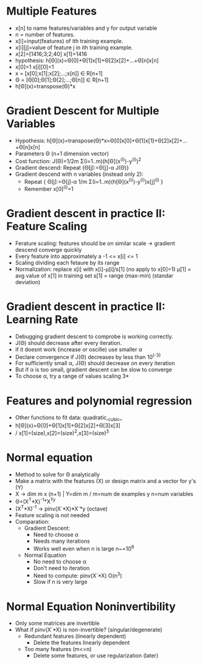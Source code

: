 * Multiple Features
  - x[n] to name features/variables and y for output variable
  - n = number of features.
  - x[i]=input(features) of ith training example.
  - x[i][j]=value of feature j in ith training example.
  - x[2]=[1416;3;2;40] x[1]=1416
  - hypothesis: h[Θ](x)=Θ[0]+Θ[1]x[1]+Θ[2]x[2]+...+Θ[n]x[n]
  - x[0]=1 x[i][0]=1
  - x = [x[0];x[1];x[2];...;x[n]] ∈ R[n+1]
  - Θ = [Θ[0];Θ[1];Θ[2];...;Θ[n]] ∈ R[n+1]
  - h[Θ](x)=transpose(Θ)*x
* Gradient Descent for Multiple Variables
  - Hypothesis:
    h[Θ](x)=transpose(Θ)*x=Θ[0]x[0]+Θ[1]x[1]+Θ[2]x[2]+...+Θ[n]x[n]
  - Parameters Θ (n+1 dimension vector)
  - Cost function: J(Θ)=1/2m Σ(i=1..m)(h[Θ](x^(i))-y^(i))^2
  - Gradient descend: Repeat {Θ[j]:=Θ[j]-α J(Θ)}
  - Gradient descend with n variables (instead only 2):
    - Repeat { Θ[j]:=Θ[j]-α 1/m Σ(i=1..m)(h[Θ](x^(i))-y^(i))x[j]^(i) }
    - Remember x[0]^(i)=1
* Gradient descent in practice II: Feature Scaling
  - Ferature scaling: features should be on similar scale -> 
                      gradient descend converge quickly
  - Every feature into approximately a -1 <= x[i] <= 1
  - Scaling dividing each fetaure by its range
  - Normalization: replace x[i] with x[i]-μ[i]/s[1] (no apply  to x[0]=1)
                   μ[1] = avg value of x[1] in training set
                   s[1] = range (max-min) (standar deviation)
* Gradient descent in practice II: Learning Rate
  - Debugging gradient descent to comprobe is working correctly.
  - J(Θ) should decrease after every iteration.
  - if it doesnt work (increase or oscille) use smaller α
  - Declare convergence if J(Θ) decreases by less than 10^(-3) 
  - For sufficiently small α, J(Θ) should decrease on every iteration
  - But if α is too small, gradient descent can be slow to converge
  - To choose α, try a range of values scaling 3*
* Features and polynomial regression
  - Other functions to fit data: quadratic,_cubic_
  - h[Θ](x)=Θ[0]+Θ[1]x[1]+Θ[2]x[2]+Θ[3]x[3] 
  -      / x[1]=(size),x[2]=(size)^2,x[3]=(size)^3
* Normal equation
  - Method to solve for Θ analytically
  - Make a matrix with the features (X) or design matrix  and a vector
    for y's (Y)
  - X -> dim m x (n+1) |  Y=dim m / m=num de examples y n=num
    variables
  - Θ=(X^T*X)^-1*X^Ty
  - (X^T*X)^-1 -> pinv(X´*X)*X´*y (octave)
  - Feature scaling is not needed
  - Comparation:
    - Gradient Descent: 
      - Need to choose α
      - Needs many iterations
      - Works well even when n is large n~=10^6
    - Normal Equation
      - No need to choose α
      - Don't need to iteration
      - Need to compute: pinv(X´*X) O(n^3)
      - Slow if n is very large
* Normal Equation Noninvertibility
  - Only some matrices are invertible
  - What if pinv(X´*X) is non-invertible? (singular/degenerate)
    - Redundant features (linearly dependent)
      - Delete the features linearly dependent
    - Too many features (m<=n)
      - Delete some features, or use regularization (later)
